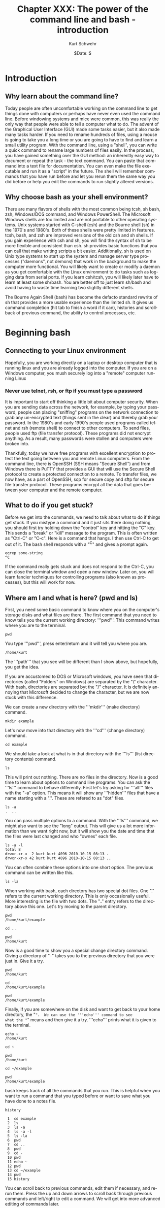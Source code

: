 #+BEGIN_COMMENT
Local Variables:
mode: org
mode: flyspell
mode: auto-fill
End:
#+END_COMMENT

#+STARTUP: showall

#+TITLE:     Chapter XXX: The power of the command line and bash - introduction
#+AUTHOR:    Kurt Schwehr
#+EMAIL:     schwehr@ccom.unh.edu>
#+DATE:      $Date: $
#+DESCRIPTION: Marine Research Data Manipulation and Practices - Databases
#+TEXT:      $Id: kurt-2010.org 13030 2010-01-14 13:33:15Z schwehr $
#+KEYWORDS: 
#+LANGUAGE:  en
#+OPTIONS:   H:3 num:nil toc:t \n:nil @:t ::t |:t ^:t -:t f:t *:t <:t
#+OPTIONS:   TeX:nil LaTeX:nil skip:t d:nil todo:t pri:nil tags:not-in-toc
#+INFOJS_OPT: view:nil toc:nil ltoc:t mouse:underline buttons:0 path:http://orgmode.org/org-info.js
#+EXPORT_SELECT_TAGS: export
#+EXPORT_EXCLUDE_TAGS: noexport
#+LINK_HOME: http://schwehr.org

* Introduction

** Why learn about the command line?

Today people are often uncomfortable working on the command line to
get things done with computers or perhaps have never even used the
command line.  Before windowing systems and mice were common, this was
really the only way that people were able to tell a computer what to do.
The advent of the Graphical User Interface (GUI) made some tasks
easier, but it also made many tasks harder.  If you need to rename
hundreds of files, using a mouse is going to take you a long time or
you are going to have to find and learn a small utility program.  With
the command line, using a "shell", you can write a quick command to
rename large numbers of files easily.  In the process, you have gained
something over the GUI method: an inherently easy way to document or
repeat the task - the text command.  You can paste that command into a
text file for documentation.  You can even make the file executable and
run it as a "script" in the future.  The shell will remember commands
that you have run before and let you rerun them the same way you did
before or help you edit the commands to run slightly altered versions.

** Why choose bash as your shell environment?

There are many flavors of shells with the most common being tcsh, sh
bash, zsh, Windows/DOS command, and Windows PowerShell. The Microsoft
Windows shells are too limited and are not portable to other operating
systems.  Unix systems started with C-shell (csh) and the Bourne shell
(sh) in the 1970's and 1980's. Both of these shells were pretty
limited in features. tcsh, bash, and zsh are improved versions of the
old csh and sh shells. If you gain experience with csh and sh, you
will find the syntax of sh to be more flexible and consistent than
csh. sh provides basic functions that you can call that make writing
scripts a bit easier.  Additionally, sh is used on Unix type systems
to start up the system and manage server type processes ("daemons",
not demons) that work in the background to make the computer more
functional. You will likely want to create or modify a daemon as you
get comfortable with the Linux environment to do tasks such as logging
data from serial ports.  If you learn csh/tcsh, you will likely later
have to learn at least some sh/bash.  You are better off to just learn
sh/bash and avoid having to waste time learning two slightly different
shells.

The Bourne Again Shell (bash) has become the defacto standard rewrite
of sh that provides a more usable experience than the limited sh. It
gives us command completion (hit tab to finish a word if it can),
histories and scrollback of previous command, the ability to control
processes, etc.

* Beginning bash

** Connecting to your Linux environment

Hopefully, you are working directly on a laptop or desktop computer
that is running linux and you are already logged into the computer.
If you are on a Windows computer, you mush securely log into a
"remote" computer running Linux

*** Never use telnet, rsh, or ftp if you must type a password

It is important to start off thinking a little bit about computer
security.  When you are sending data across the network, for example,
by typing your password, people can placing "sniffing" programs on the
network connection to grab any un-encrypted text (things sent in the
clear) and thereby grab your password.  In the 1980's and early 1990's
people used programs called telnet and rsh (remote shell) to connect
to other computers.  To send files, people used ftp (file transfer
protocol).  These programs did not encrypt anything.  As a
result, many passwords were stollen and computers were broken into.

Thankfully, today we have free programs with excellent encryption to
protect the text going between you and remote Linux computers.  From
the command line, there is OpenSSH (SSH means "Secure Shell") and from
Windows there is PuTTY that provides a GUI that will use the Secure
Shell protocol to create a protected connection to a remote.  To
transfer files, we now have, as a part of OpenSSH, scp for secure copy
and sftp for secure file transfer protocol.  These programs encrypt
all the data that goes between your computer and the remote computer.

** What to do if you get stuck?

Before we get into the commands, we need to talk about what to do if
things get stuck.  If you mistype a command and it just sits there
doing nothing, you should first try holding down the "control" key and
hitting the "C" key.  This sends a "break" or "kill" message to the
program.  This is often written as "Ctrl-C" or "C-c".  Here is a
command that hangs.  I then use Ctrl-C to get out of it.  The bash
shell responds with a "^C" and gives a prompt again.

#+BEGIN_EXAMPLE
egrep some-string
^C
#+END_EXAMPLE

If the command really gets stuck and does not respond to the Ctrl-C,
you can close the terminal window and open a new window.  Later on,
you will learn fancier techniques for controlling programs (also known
as processes), but this will work for now.

** Where am I and what is here?  (pwd and ls)

First, you need some basic command to know where you on the computer's
storage disks and what files are there.  The first command that you
need to know tells you the current working directory: '''pwd'''.  This
command writes where you are to the terminal.

#+BEGIN_EXAMPLE
pwd
#+END_EXAMPLE

You type '''pwd''', press enter/return and it will tell you where you
are.  

#+BEGIN_EXAMPLE
/home/kurt
#+END_EXAMPLE

The '''path''' that you see will be different than I show above, but
hopefully, you get the idea.

If you are accustomed to DOS or Microsoft windows, you have seen that
directories (called "Folders" on Windows) are separated by the "\"
character.  With bash, directories are separated byt the "/"
character.  It is definitely annoying that Microsoft decided to change
the character, but we are now stuck with this difference.

We can create a new directory with the '''mkdir''' (make directory)
command.

#+BEGIN_EXAMPLE
mkdir example
#+END_EXAMPLE

Let's now move into that directory with the '''cd''' (change
directory) command.

#+BEGIN_EXAMPLE
cd example
#+END_EXAMPLE

We should take a look at what is in that directory with the '''ls'''
(list directory contents) command.

#+BEGIN_EXAMPLE
ls
#+END_EXAMPLE

This will print out nothing.  There are no files in the directory.
Now is a good time to learn about options to command line programs.
You can ask the '''ls''' command to behave differently.  First let's
try asking for '''all''' files with the "-a" option.  This means it
will show any '''hidden''' files that have a name starting with a ".".
These are refered to as "dot" files. 

#+BEGIN_EXAMPLE
ls -a
.  ..
#+END_EXAMPLE

You can pass multiple options to a command.  With the '''ls'''
command, we might also want to see the "long" output.  This will give
us a lot more information than we want right now, but it will show you
the date and time that the files were last changed and who "ownes"
each file.

#+BEGIN_EXAMPLE
ls -a -l
total 8
drwxr-xr-x  2 kurt kurt 4096 2010-10-15 08:13 .
drwxr-xr-x 42 kurt kurt 4096 2010-10-15 08:13 ..
#+END_EXAMPLE

You can often combine these options into one short option.  The
previous command can be written like this.

#+BEGIN_EXAMPLE
ls -la
#+END_EXAMPLE

When working with bash, each directory has two special dot files.  One
"." refers to the current working directory.  This is only
occasionally useful.  More interesting is the file with two dots.  The
".." entry refers to the directory above this one.  Let's try moving
to the parent directory.

#+BEGIN_EXAMPLE
pwd
/home/kurt/example

cd ..

pwd
/home/kurt
#+END_EXAMPLE

Now is a good time to show you a special change directory command.
Giving a directory of "-" takes you to the previous directory that you
were just in.  Give it a try.

#+BEGIN_EXAMPLE
pwd
/home/kurt

cd -
/home/kurt/example

pwd
/home/kurt/example
#+END_EXAMPLE

Finally, if you are somewhere on the disk and want to get back to your
home directory, the "~".  We can use the '''echo''' command to see
what the "~" means and then give it a try.  '''echo''' prints what it
is given to the terminal.

#+BEGIN_EXAMPLE
echo ~
/home/kurt

cd ~

pwd
/home/kurt

cd ~/example

pwd
/home/kurt/example
#+END_EXAMPLE

bash keeps track of all the commands that you run.  This is helpful
when you want to run a command that you typed before or want to save
what you have done to a notes file.
#+BEGIN_EXAMPLE
history

 1  cd example
 2  ls
 3  ls -a
 4  ls -a -l
 5  ls -la
 6  pwd
 7  cd ..
 8  pwd
 9  cd -
 10 pwd
 11 echo ~
 12 pwd
 13 cd ~/example
 14 pwd
 15 history
#+END_EXAMPLE

You can scroll back to previous commands, edit them if necessary, and
rerun them.  Press the up and down arrows to scroll back through
previous commands and left/right to edit a command.  We will get into
more advanced editing of commands later.

We can also ask the shell to tell us which disks are "mounted" (aka
"attached" or "installed") on the computer with the '''df''' (disk
free) command.  Here is an example from a Linux system.  Windows with
cygwin will look pretty different.  You can also ask it to write out 
the space on the device in a more "human-readable''' format with the
"-h" option.  Note, you will see "non-disk" things on a linux
computer, that

#+BEGIN_EXAMPLE
df 
Filesystem           1K-blocks      Used Available Use% Mounted on
/dev/sda1            237351616  11421400 213873436   6% /

df -h
Filesystem            Size  Used Avail Use% Mounted on
/dev/sda1             227G   11G  204G   6% /
#+END_EXAMPLE

Here is an example from a Linux computer with two 2 terra byte drives
attached.
#+BEGIN_EXAMPLE
df -h
Filesystem            Size  Used Avail Use% Mounted on
/dev/mapper/vg0-root   37G   29G  6.1G  83% /
/dev/sdb1             1.8T   75G  1.7T   5% /data1
/dev/sdc1             1.8T   27G  1.7T   2% /data2
#+END_EXAMPLE

* Find help and documentation for commands

Linux and cygwin have what are called "manual pages" or "man pages"
that describe most commands.  Give it a try.

#+BEGIN_EXAMPLE
man df

DF(1)                              User Commands                             DF(1)

NAME
       df - report file system disk space usage

SYNOPSIS
       df [OPTION]... [FILE]...

DESCRIPTION
       This  manual  page documents the GNU version of df.  df displays the amount
       of disk space available on the file system containing each file name  argu‐
       ment.   If  no  file  name  is  given, the space available on all currently
       mounted file systems is shown.   Disk  space  is  shown  in  1K  blocks  by
       default,  unless  the environment variable POSIXLY_CORRECT is set, in which
       case 512-byte blocks are used.
...
#+END_EXAMPLE

When you are in the man page, you are interacting with a "pager"
program (it's actually a program called '''less''').  You have use the
up and down arrow keys, the space bar, the '''b''' key, '''<''', and
'''>''' to move up and down the manual.  A very important key to know
is '''q''' to quit out of the manual.

You can also search for commands that might help you get a job done.
This is known as "apropos" and you can ask for it with the "-k" option
to man.

#+BEGIN_EXAMPLE
man -k sort

apt-sortpkgs (1)     - Utility to sort package index files
bunzip2 (1)          - a block-sorting file compressor, v1.0.4
bzip2 (1)            - a block-sorting file compressor, v1.0.4
comm (1)             - compare two sorted files line by line
FcFontSetSort (3)    - Add to a font set
FcFontSetSortDestroy (3) - DEPRECATED destroy a font set
FcFontSort (3)       - Return list of matching fonts
sort (1)             - sort lines of text files
sort-dctrl (1)       - sort Debian control files
tsort (1)            - perform topological sort
winop (3blt)         - Perform assorted window operations
#+END_EXAMPLE

On the right, after the dash ("-"), is a description of the command.
On the left is the name of the command.  Entries with a "(1)" after
the name are things you can access from the bash command line.
Entries with a "(2)" or "(3)" are things that are accessible from a
full programming language such as C, perl, python, etc.

* Managing Files

Dealing with large numbers of files can be really painful if you are
not ready for it.  In this section, we will go over how to survive the
process of managing huge numbers of files.  In your research, you will
likely have to submit your data to an archive facility.  An example in
the United States is that government funded multibeam sonar data is
submitted to NGDC.  You will want to make the process easier and be
able to verify that all files have made it into the archive.  The
archiving service may have to rename your files to meet a standard
that they have agreed upon, so you will have to learn how to properly
verify your files.

** Specifying groups of files (pattern matching)

First let's get back to the example directory:

#+BEGIN_EXAMPLE
cd ~/example
#+END_EXAMPLE

Now we can use a command called '''touch''' to create some files.
touch is designed to update the last modified time, but if the file
does not exist, it will create an empty file.  Here we will create
three files.  Many commands can work on many files at the same time.

#+BEGIN_EXAMPLE
touch 1 2 3

ls -l
total 0
-rw-r--r-- 1 kurt kurt 0 2010-10-15 09:39 1
-rw-r--r-- 1 kurt kurt 0 2010-10-15 09:39 2
-rw-r--r-- 1 kurt kurt 0 2010-10-15 09:39 3
#+END_EXAMPLE

We can now try removing the files with the "rm" (remove) command.

#+BEGIN_EXAMPLE
rm 1 2 3
#+END_EXAMPLE

Now, let's create a bunch of files to give ourselves something to work with.

#+BEGIN_EXAMPLE
touch 1 2 3 4 5 6 7 8 9 10 11 12 13 100
#+END_EXAMPLE




We can now start trying out some of the shells abilities to select
groups of files.  This is know in shell terminology as pattern
matching or "glob".  The complete bash manual on matching files is
here.

http://www.gnu.org/software/bash/manual/bash.html#Pattern-Matching

This is a bit of a big topic, but just jump in and over time you will
pick up these tricks.  I will use them throughout the rest of the book
and with repetition, you will start to get the hang of them.

First, the "*" matches anything.  By itself, it will match all the
files.  When combined with text, it will match anything with that
text.  Here are some examples to give you the idea.  In bash, the "#"
character starts a comment on a line.  I will use comments to explain
each entry.

#+BEGIN_EXAMPLE
# all files in a directory (effectively the same a just a plain "ls")
ls *
1  10  100  11  12  13  2  3  4  5  6  7  8  9

# anything starting with "1"
ls 1*
1  10  100  11  12  13

# anything ending with a "0"
ls *0

# anything starting with 1 and ending with a 0
ls 1*0
10  100
#+END_EXAMPLE

The "?" is more specific than the "*".  The "?" matches any
character.  Give it a try.

#+BEGIN_EXAMPLE
# Match anything that has just 1 character
ls ?
1  2  3  4  5  6  7  8  9

# anything with exactly two letters
ls ??
10  11  12  13

# the letter "1" followed by any single character
ls 1?
10  11  12  13
#+END_EXAMPLE

You can get fancier by using square brackets for "[]" specifying sets
of characters or ranges by putting a dash between two characters.
It's best to just see some examples.

#+BEGIN_EXAMPLE
# List files that are one character of the number 2 through 5
ls [2-5]
2  3  4  5

# List files that start with 1 and have a 1 or 3 following.
ls 1[13]
11  13

# Combine the * and [] to ask for any file ending in 1 or 3
ls *[13]
1  11  13  3

# Here we are using a special system directory for an example using a
# range of alphabetical characters (x, y, & z).
# Please do not worry about what these files are
ls /sbin/*[x-z]
/sbin/fsck.minix  /sbin/getty  /sbin/iwspy  /sbin/mkfs.minix  /sbin/pam_tally
#+END_EXAMPLE

** Making commands work together (pipes)

Bash command line programs are frequently designed to be chained
together.  The output from one command can be passed to the next
command, then on to the next command, and so forth.  Each one helps
you change the text a little bit more.  The is one of the features
that makes the command line super powerful.  If your commands get too
crazy, you will want to switch to a more powerful language than bash
such as python.

If we take a look at the list of these files, we will see that they
are coming in an alphabetical type order, not a numeric order.  This
is a good time to introduce the '''sort''' command to get things into
a numerical order.  It's default is to sort the same way as ls, but we
can ask it to sort the files numerically with the "-n" flag.
#+BEGIN_EXAMPLE
ls 
1  10  100  11  12  13  2  3  4  5  6  7  8  9

ls -1
1
10
100
11
12
13
2
3
4
5
6
7
8
9
#+END_EXAMPLE

If we take a look at the list of these files, we will see that they
are coming in an alphabetical type order, not a numeric order.  This
is a good time to introduce the '''sort''' command to get things into
a numerical order.  It's default is to sort the same way as ls, but we
can ask it to sort the files numerically with the "-n" flag.

#+BEGIN_EXAMPLE
ls | sort -n
1
2
3
4
5
6
7
8
9
10
11
12
13
100
#+END_EXAMPLE

Now it is time to get away from the above made up example and use some
real earth science data.  Let's go grab the global catalog of
boreholes that says where the ocean drilling projects gone.  The
command line utility '''curl''' lets you grab data from any ftp or
http url.  The "-O" (capital letter O as in [[http://en.wikipedia.org/wiki/ICAO_spelling_alphabet][Oscar]]) tells curl to use
the same filename as on the remote web server.

#+BEGIN_EXAMPLE
curl -O http://vislab-ccom.unh.edu/~schwehr/Classes/2011/esci895-researchtools/holes.csv

ls -l holes.csv
-rw-r--r-- 1 kurt staff  122677 2010-10-15 10:37 holes.csv
#+END_EXAMPLE

Before we start chaining together programs with pipes to work with
this database, you should take a look at the file in a pager program.
The current best program for this is called '''less'''.  The name is a
little strange in that there was original a program called '''more'''
that was okay, but was replaced by something better and the author
felt that '''less''' is more.  There is also a '''most''' that claims
to be better than less.  Yes, computer programmers make these kinds of
jokes all the time.

#+BEGIN_EXAMPLE
ls -l holes.csv
s -l holes.csv 
-rw-r--r-- 1 kurt kurt 125783 2010-10-15 11:06 holes.csv

less holes.csv
Expedition,Site,Hole,Program,Longitude,Latitude,Water Depth (m),Core Recovered (m)
1,1,,DSDP,-92.1833,25.8583,2827,50
1,2,,DSDP,-92.0587,23.0455,3572,13
1,3,,DSDP,-92.0433,23.03,3747,47
1,4,,DSDP,-73.792,24.478,5319,15
1,4,A,DSDP,-73.792,24.478,5319,5.8
1,5,,DSDP,-73.641,24.7265,5354,6.4
1,5,A,DSDP,-73.641,24.7265,5354,1.8
1,6,,DSDP,-67.6477,30.8398,5124,28
1,6,A,DSDP,-67.6477,30.8398,5124
1,7,,DSDP,-68.2967,30.134,5182,9.8
1,7,A,DSDP,-68.2967,30.134,5182,4.6
2,10,,DSDP,-52.2153,32.8622,4712,77
2,11,,DSDP,-44.7467,29.943,3571,6.1
2,11,A,DSDP,-44.7467,29.9433,3571,6.7
:
#+END_EXAMPLE

Use the arrow keys, space bar, "b", "<", and ">" to move through the
file and examine the contents.  When you are done, press "q".  You
should now have sense of generally what is in the file.  We will now
start digging into the contents of the file with command line programs.

First, let's start by counting lines in the file with the '''wc'''
(word count, not water closet) command.

#+BEGIN_EXAMPLE
wc holes.csv 
  3047   3053 125783 holes.csv
#+END_EXAMPLE

The first column on the left is the number of lines in the file,
followed by the number of words, and finishing with the number of
characters.  Notice that the number of characters is the same as the
size of the file when you did a '''ls'''.

Now we are going to use a program called '''cut''' to try to crag the
"Program" column of the file.  You can see above in the comma
separated value (CSV) formatted data that there is at least a "DSDP",
which is the
[[http://en.wikipedia.org/wiki/Deep_Sea_Drilling_Program][Deep Sea
Drill Program] that ran from 1968 to 1983.  Cut can work a couple
different ways, but here we are going to ask it to work in "field
mode" and tell it that commas (",") are the delimiter (or separator)
between fields.  We do that with a "-d" and the comma character.  We
then specify the number of the field we want.  Looking at the first
line of the file, you can see that "Program" appears in the fourth
position.
#+BEGIN_EXAMPLE
cut -d, -f4 holes.csv
#+END_EXAMPLE

When you run the above command, you will see 3047 lines whiz by on the
screen.  That is not very helpful.  We only want to see how many
unique entry types there are.  The '''uniq''' command removes
duplicates in the lines of text that it receives.

#+BEGIN_EXAMPLE
cut -d, -f4 holes.csv | uniq
Program
DSDP
ODP
IODP
#+END_EXAMPLE
We can see now that there are 3 programs in there and that the CSV
first line that tells us what the fields in there gets lumped in there
with it.

There is a search tool for text that can help us separate apart called
'''egrep'''.  This command has a very powerful syntax for specifying
patters called a "regular expression".  Don't worry about what that
means right now, but I want to you at least see the term.  Right now
we are going to use a very simple pattern that is just the exact text
that we are searching for.  Here is searching for all the DSDP bore holes.
We will give egrep the string that we are looking for followed by the
file we want to search.
#+BEGIN_EXAMPLE
egrep DSDP holes.csv
#+END_EXAMPLE

You will get a lot of lines scrolling by, but they only are the lines
that contain the string DSDP.

Next, let's see how many lines there are for each program.  We can
pass the output of the grep to the word count program we used before.
'''wc''' has an option to only print the number of lines, so we will
add "-l" to the command line.  

The data gets passed from one program to another by a '''pipe'''.
What goes in one side, comes out the other.  A pipe is created by the
vertical bar character: "|".  This might look like to vertical bars on
some keyboards and in the United States is between the return and
delete keys to the right of the "p" key.

#+BEGIN_EXAMPLE
egrep DSDP holes.csv | wc -l
1116

egrep ODP holes.csv | wc -l
1930

egrep IODP holes.csv | wc -l
153
#+END_EXAMPLE

We have a slight problem here in that things are not adding up.  The
string ODP is found in both the ODP and IODP entries.  If we check
things out, the do not add up.  Here I am using the "binary
calculator" to do a little math.  I suspect you can just do this by
hand, but it shows another pipe.

#+BEGIN_EXAMPLE
# The 3 results from the word counts above
echo  "1116 + 1930 + 153" | bc
3199

# That adds up to more than the number of lines in the file@
wc -l holes.csv
3047 holes.csv
#+END_EXAMPLE

We can use the "," that precedes the ODP to help avoid the IODP.

#+BEGIN_EXAMPLE
egrep 'ODP' holes.csv  | wc -l
1930

egrep ',ODP' holes.csv  | wc -l
1777
#+END_EXAMPLE

There are lots of other ways that we could have solved this, but this
way is pretty simple compared to some of the others.

**  Writing results to a file and making a quick plot with Gnuplot

It is always important to get a graphical view of spatial data.  Later
in this chapter, we will start using Google Earth and in a future
chapter, we will load our data into a Geographical Information System
(GIS).  For now, we will draw the locations with [[http://www.gnuplot.info/][Gnuplot]].  This
graphing program is not as flexible as matplotlib that we will cover
in the programming in Python chapters, but it can definitely get the
job done.

Gnuplot works most easily with files that have space delimited rather
than comma delimited text data values.  We need to pull out the
longitude and latitude values from the holes.csv file.  We can start
back with the cut command that we used before.  This time we will give
it two different fields in the csv to print with "-f5-6".  This means
we are asking for fields 5 through 6.  We could also have said
"-f5,6", which would be fields 5 and 6.

#+BEGIN_EXAMPLE
cut -d, -f5-6 holes.csv
#+END_EXAMPLE

While working on preparing the commands, we can use the '''head'''
command to print just the first few lines of the results.  This keeps
our last command from scrolling off the screen.  We could always use
the up arrow or '''history''' to see the previous command, but it is
annoying to have several thousand lines that keep scrolling across the
screen.

#+BEGIN_EXAMPLE
cut -d, -f5-6 holes.csv | head
Longitude,Latitude
-92.1833,25.8583
-92.0587,23.0455
-92.0433,23.03
-73.792,24.478
-73.792,24.478
-73.641,24.7265
-73.641,24.7265
-67.6477,30.8398
-67.6477,30.8398
#+END_EXAMPLE

Gnuplot will get confused by the "Longitude,Latitude" strings on the
first line.  We can get rid of this line with the egrep command.
Normally, egrep returns the lines that match, be we can ask it to
return all lines that do not match by giving it the inverse option of
"-v".  We then give it string "Longitude" to match and it returns all
lines that do not match.

#+BEGIN_EXAMPLE
egrep -v Longitude holes.csv | cut -d, -f5-6 | head
-92.1833,25.8583
-92.0587,23.0455
-92.0433,23.03
-73.792,24.478
-73.792,24.478
-73.641,24.7265
-73.641,24.7265
-67.6477,30.8398
-67.6477,30.8398
-68.2967,30.134
#+END_EXAMPLE

The output above is pretty close to being usable, but we have a ","
characters between each longitude and latitude.  We can use the
'''tr''' (translate) command to exchange the "," for a " " (space).
Make sure to place the '''tr''' after the '''cut''' command or cut
will not be able to tell the comma separated fields apart.

#+BEGIN_EXAMPLE
egrep -v Longitude holes.csv | cut -d, -f5-6 | tr "," " " | head
-92.1833 25.8583
-92.0587 23.0455
-92.0433 23.03
-73.792 24.478
-73.792 24.478
-73.641 24.7265
-73.641 24.7265
-67.6477 30.8398
-67.6477 30.8398
-68.2967 30.134
#+END_EXAMPLE

This is the format that we need for Gnuplot, but we need the longitude
and latitude lines saved to a file.  The ">" (great than character)
"redirects" the output from the last program in the chain of pipes to
a file that is named after the ">".  Be warned that ">" will overwrite
a previous file with the same name if one existed.  First, try a
simpler example to see ">" in action.  Here, I also use the '''cat'''
(concatenate and print files) command to dump the contents of the
"listing" file to the terminal.  '''cat''' is much simpler than
'''less''', but if a file is very long or you are not sure how long
the file is, you are better off using '''less'''.

#+BEGIN_EXAMPLE
ls > listing

# You output may be different depending on the files you have in your
# current directory
cat listing
1
2
3
holes.csv
listing
#+END_EXAMPLE

Now that you know how to redirect the output to a file, send the
results of the chain of pipes consisting of '''egrep''', '''cut''',
and '''tr''' to the file "xy.dat".

#+BEGIN_EXAMPLE
egrep -v Longitude holes.csv | cut -d, -f5-6 | tr "," " " > xy.dat

head xy.dat
-92.1833 25.8583
-92.0587 23.0455
-92.0433 23.03
-73.792 24.478
-73.792 24.478
-73.641 24.7265
-73.641 24.7265
-67.6477 30.8398
-67.6477 30.8398
-68.2967 30.134
#+END_EXAMPLE

It is time to give Gnuplot a quick try.  This does not give you much
of a sense of what Gnuplot can do, but we can at least look at the
locations of the cores.

#+BEGIN_EXAMPLE
gnuplot
plot 'xy.dat'
# There should be a plot of the data on your screen.
quit
#+END_EXAMPLE

You can see examples of the wide range of plots that can be made with
Gnuplot here:

http://www.gnuplot.info/screenshots/

** Inspecting the contents of binary files

Often times, files are not ascii text, but non-human readable binary.
Binary files are usually much smaller for the same data and are much
faster to work with.  The drawback is that it is harder for shell
programs to work with the data contained in a file.  Here, we will
take a short look at what can sometimes be done without writing any
software.  This is not as powerful as writing a program that can
understand all the bytes in a file, but it is sometimes enough for a
particular need.  We will start with a Simrad/Kongsberg EM122A
multibeam sonar file from the USCGC Healy's checkout cruise.  (Data
courtesy Dale Chayes / Jonathan Beaudoin).

As this file is larger than the holes.csv file that we used before, I
have compressed the file with the bzip2 command.  You will need to
uncompress the file with bunzip2 before using it.

#+BEGIN_EXAMPLE
curl -O http://vislab-ccom.unh.edu/~schwehr/Classes/2011/esci895-researchtools/0034_20100604_005123_Healy.all.bz2

# The -h option for ls gives a "human readable" file size.
ls -lh 0034_20100604_005123_Healy.all.bz2 
-rw-r--r--  1 kurt  staff   5.2M Oct 15 13:57 0034_20100604_005123_Healy.all.bz2

bunzip2 0034_20100604_005123_Healy.all.bz2 

ls -lh 0034_20100604_005123_Healy.all     
-rw-r--r--  1 kurt  staff    11M Oct 15 13:57 0034_20100604_005123_Healy.all
#+END_EXAMPLE

You should also get a couple other files to work with in this
section.  The focus will be on multibeam, but it is good to have these
for our next command.

#+BEGIN_EXAMPLE
curl -O http://mgds.ldeo.columbia.edu/healy/reports/aloftcon/2010/20101009-1801.jpeg
curl -O http://schwehr.org/blog/attachments/2010-03/sons-2010-usgs-gnis.png
curl -O http://schwehr.org/blog/attachments/2006-11/CoreSheetBlank-v2.pdf
curl -O http://schwehr.org/blog/attachments/2010-03/weather-try1-georss.xml
curl -O http://schwehr.org/blog/attachments/2005-10/cracks-wireout-angle-fit.gif
curl -O http://vislab-ccom.unh.edu/~schwehr/TTN136B/Data/hysweep/TN136HS.308.bz2
bunzip2 TN136HS.308.bz2
curl -O http://vislab-ccom.unh.edu/~schwehr/Classes/2011/esci895-researchtools/examples/terrain.grd
#+END_EXAMPLE

Now we have a collection of different file types with some being
binary and some being ascii.  You can now use the command line program
called '''file''' to see if it can identify the type of each file.  It
does not look too deep into the contents of each file, so it sometimes
gets things wrong, but it is a start.  One important note:  It does
not use the extension after the "." to figure out file type.  People
can rename files to whatever they like and using the file extension
can be trouble.

#+BEGIN_EXAMPLE
file *
0034_20100604_005123_Healy.all: data
1:                              empty
20101009-1801.jpeg:             JPEG image data, JFIF standard 1.01
CoreSheetBlank-v2.pdf:          PDF document, version 1.4
TN136HS.308:                    ASCII text
cracks-wireout-angle-fit.gif:   GIF image data, version 87a, 640 x 480
holes.csv:                      ASCII text
listing:                        ASCII text
sons-2010-usgs-gnis.png:        PNG image, 600 x 296, 8-bit/color RGB, non-interlaced
terrain.grd:                    NetCDF Data Format data
weather-try1-georss.xml:        XML document text
xy.dat:                         ASCII text
#+END_EXAMPLE

You can see that the 0034_20100604_005123_Healy.all EM122 multibeam file
came up just as "data", while "TN136HS.308" Hydrosweep file came up as
"ASCII text".  Let's compare these two files using less.  Press "y"
when it asks you if you want to "See it anyway?".  Then press "q" to quit.
Using '''cat''' with binary data will likely really mess up your
terminal window.  The window might interpret some of the strange
characters going by as special control characters.

#+BEGIN_EXAMPLE
less 0034_20100604_005123_Healy.all 
"0034_20100604_005123_Healy.all" may be a binary file.  See it anyway? 

<F4>^B^@^@^BIz^@<FC><B5>2^A<B8>^N/^@"^@j^@^@^@WLZ=0.53,SMH=106,S1X=-18.40,S1Y=-1
.91,S1Z=8.92,S1H=0.00,S1P=-0.02,S1R=-0.01,S1S=1,S2X=-7.66,S2Y=0.00,S2Z=9.02,S2H=
0.02,S2P=-0.14,S2R=0.02,S2S=2,GO1=0.00,TSV=1.1.1 080617,RSV=1.1.1080425,BSV=2.2.
3 090702,PSV=1.1.9 100410,DSV=3.1.1 060110,DDS=3.4.9 070328,P1M=1,P1T=1,P1Q=1,P1
X=0.00,P1Y=0.00,P1Z=0.00,P1D=0.000,P1G=WGS84,P2M=0,P2T=0,P2Q=1,P2X=0.00,P2Y=0.00
,P2Z=0.00,P2D=0.000,P2G=WGS84,P3M=0,P3T=0,P3Q=1,P3X=0.00,P3Y=0.00,P3Z=0.00,P3D=0
.000,P3G=WGS84,P3S=1,MSX=0.00,MSY=0.00,MSZ=0.00,MRP=RP,MSD=0,MSR=-0.15,MSP=0.15,
MSG=0.00,NSX=0.00,NSY=0.00,NSZ=0.00,NRP=RP,NSD=0,NSR=0.00,NSP=0.00,NSG=0.00,MAS=
1.000,GCG=0.00,APS=0,AHS=2,ARO=2,AHE=2,CLS=1,CLO=0,VSN=1,VSE=2,VSI=192.168.10.54
,VSM=255.255.255.0,VSU=5602,SID=HLY10TC_survey1_2010-06-03,^@^C<U+052D>4^@^@^@
^BRz^@<FC><B5>2^A<B8>^N/^@^C?j^@^@^@^@^@<93>^N<C4>       p^Ww^@^P'
^@^@^TP^@^F^@ N^CA<86>A N^@^@^Q^C`      4^@^@^@^BRz^@<FC><B5>2^A<B8>^N/^@^C?j^@
^@^@^@^@<93>^N<C4>       p^Ww^@^P'
^@^@^TP^@^F^@ N^CA<86>A N^@^@^Q^C`      4^@^@^@^BRz^@<FC><B5>2^A<B8>^N/^@^C?j^@
^@^@^@^@<93>^N<C4>       p^Ww^@^P'

less TN136HS.308

ERGNMESS
-124.4324645 +41.058044420011104031924  19924168.3     +4.8     +1.4B -.60001  466.7 .10 1
29 123 247 373 497 623 752 879101211431279141515551695184019902139230124612623279029523146331135133730394441604383   0
29467146774688467646744690468047014696   0470947164717472247314730474947524753475247354759473147454769477447714765   0
29 124 247 371 497 620 747 873 99811261260138815211652179419372076222323722527268928393006316633433554373239274139   0
294647464546514665464146484643462746234632461746094593460046034587458345764574457645504545452145134541451545024497   0
ERGNSLZT
-124.4324645 +41.058044420011104031924168.3166.8     +4.8  +.89 -.6 +1.60061620.0010
2906170618062106200622062706280634063806290649065506610668067706850696070607160727073607520762077907980817083508540000
2906130614061606190618062106230624062806330636064006440651065906640672068006890700070707180727074007600772078708050867
168.2168.2168.2168.3168.3168.3168.3168.3168.2168.2168.2
ERGNAMPL
-124.4324645 +41.058044420011104031924M229226229030103432401000045808094149992 +2.70884001
22223333290510510470780220320480620420300800450680660680661191671411561401301511
#+END_EXAMPLE

The second file, TN136HS.308, while strange, is all numbers and
readable codes.  This file contains just readable text.

For 0034_20100604_005123_Healy.all, notice the "^B", "^@", "^A", and
so forth.  These are '''less''' trying to give you a printable version
of binary data.  However, it does look like there is some human
readable [[http://en.wikipedia.org/wiki/ASCII][ASCII]] text in the file.  ASCII is now the most common
character set for text on the command line.  You might be familar with
Unicode, but we can ignore that for working with the shell.  There is 
man page for ASCII.  Each byte in a file is a number that represents a
character.  Not all code are characters that can be directly display.
For example, number 7 will make a terminal put out a beep sound.

#+BEGIN_EXAMPLE
ASCII(7)             BSD Miscellaneous Information Manual             ASCII(7)

NAME
     ascii -- octal, hexadecimal and decimal ASCII character sets

DESCRIPTION
     The octal set:

     000 nul  001 soh  002 stx  003 etx  004 eot  005 enq  006 ack  007 bel
     010 bs   011 ht   012 nl   013 vt   014 np   015 cr   016 so   017 si
     020 dle  021 dc1  022 dc2  023 dc3  024 dc4  025 nak  026 syn  027 etb
     030 can  031 em   032 sub  033 esc  034 fs   035 gs   036 rs   037 us
     040 sp   041  !   042  "   043  #   044  $   045  %   046  &   047  '
     050  (   051  )   052  *   053  +   054  ,   055  -   056  .   057  /
     060  0   061  1   062  2   063  3   064  4   065  5   066  6   067  7
     070  8   071  9   072  :   073  ;   074  <   075  =   076  >   077  ?
     100  @   101  A   102  B   103  C   104  D   105  E   106  F   107  G
...
#+END_EXAMPLE

Thankfully, there is a program on the command line called
'''strings''' that tries to find all the human readable text in a
binary file.  It finds all sequences of printable characters that are
4 characters or longer.  Give it a try.

#+BEGIN_EXAMPLE
strings 0034_20100604_005123_Healy.all | head
WLZ=0.53,SMH=106,S1X=-18.40,S1Y=-1.91,S1Z=8.92,S1H=0.00,S1P=-0.02,S1R=-0.01,S1S=
1,S2X=-7.66,S2Y=0.00,S2Z=9.02,S2H=0.02,S2P=-0.14,S2R=0.02,S2S=2,GO1=0.00,TSV=1.1
.1 080617,RSV=1.1.1 080425,BSV=2.2.3 090702,PSV=1.1.9 100410,DSV=3.1.1 060110,DD
S=3.4.9 070328,P1M=1,P1T=1,P1Q=1,P1X=0.00,P1Y=0.00,P1Z=0.00,P1D=0.000,P1G=WGS84,
P2M=0,P2T=0,P2Q=1,P2X=0.00,P2Y=0.00,P2Z=0.00,P2D=0.000,P2G=WGS84,P3M=0,P3T=0,P3Q
=1,P3X=0.00,P3Y=0.00,P3Z=0.00,P3D=0.000,P3G=WGS84,P3S=1,MSX=0.00,MSY=0.00,MSZ=0.
00,MRP=RP,MSD=0,MSR=-0.15,MSP=0.15,MSG=0.00,NSX=0.00,NSY=0.00,NSZ=0.00,NRP=RP,NS
D=0,NSR=0.00,NSP=0.00,NSG=0.00,MAS=1.000,GCG=0.00,APS=0,AHS=2,ARO=2,AHE=2,CLS=1,
CLO=0,VSN=1,VSE=2,VSI=192.168.10.54,VSM=255.255.255.0,VSU=5602,SID=HLY10TC_surve
y1_2010-06-03,
$GRPg
[A:@3*X
}Mpv@
$GRPg
(_A:@
Aqv@
GINGGA,005124.508,2615.32662,N,15924.40376,W,2,07,1.0,3.83,M,,,2,0260*07
@5Fo
&54<
#+END_EXAMPLE

Sometimes we get unlucky and '''strings''' finds data that by chance
happens to have 4 or more characters in a row.  However, we are seeing
important parts of the multibeam file that we can read without writing
software that understands the binary format of Kongsberg multibeam
files.  The string starting with "WLZ" is the setup parameters for the
multibeam and the ship.  We will ignore that part.  The 3rd line from
the bottom contains the string "GGA".  This is an ASCII [[http://en.wikipedia.org/wiki/NMEA_0183][NMEA 0183]]
string from the ships Global Position System (GPS) containing the
position of the ship at that time.  We can combine '''strings''' with
an '''egrep''' to see some of the position information in the sonar
log file.

#+BEGIN_EXAMPLE
strings 0034_20100604_005123_Healy.all | egrep GGA | head
GINGGA,005124.508,2615.32662,N,15924.40376,W,2,07,1.0,3.83,M,,,2,0260*07
GINGGA,005125.508,2615.32959,N,15924.40381,W,2,07,1.0,3.77,M,,,3,0260*03
GINGGA,005126.508,2615.33258,N,15924.40389,W,2,07,1.0,3.72,M,,,4,0260*01
GINGGA,005127.508,2615.33558,N,15924.40399,W,2,07,1.0,3.69,M,,,1,0260*09
GINGGA,005128.508,2615.33858,N,15924.40406,W,2,07,1.0,3.70,M,,,2,0260*01
GINGGA,005129.508,2615.34155,N,15924.40406,W,2,07,1.0,3.78,M,,,4,0260*0D
GINGGA,005130.508,2615.34448,N,15924.40400,W,2,07,1.0,3.76,M,,,5,0260*05
GINGGA,005131.508,2615.34739,N,15924.40393,W,2,07,1.0,3.57,M,,,3,0260*09
GINGGA,005132.508,2615.35032,N,15924.40390,W,2,07,1.0,3.36,M,,,1,0260*01
GINGGA,005133.507,2615.35324,N,15924.40389,W,2,07,1.0,3.26,M,,,2,0260*01
#+END_EXAMPLE
 
Here is the format for a GGA message taken from the GPSD [[http://gpsd.berlios.de/NMEA.txt][AIVDM.txt]] 
document that describes many of the NMEA strings in use.

#+BEGIN_EXAMPLE
$--GGA,hhmmss.ss,llll.ll,a,yyyyy.yy,a,x,xx,x.x,x.x,M,x.x,M,x.x,xxxx*hh
#+END_EXAMPLE

The "llll.ll" is the latidude and "yyyyy.yy" is the longitude.  We can
start to split out the position messages using '''cut'''.  First we
will use '''egrep''' and '''cut''' to put all the "GGA" string's
position text in a file called "position.raw."  Note that I
will use head with a number of lines to return to shorten up the
examples here with a "-5" for five lines.

#+BEGIN_EXAMPLE
strings 0034_20100604_005123_Healy.all | egrep GGA | cut -d, -f3-6 > position.raw
head -5 position.raw
2615.32662,N,15924.40376,W
2615.32959,N,15924.40381,W
2615.33258,N,15924.40389,W
2615.33558,N,15924.40399,W
2615.33858,N,15924.40406,W
2615.34155,N,15924.40406,W
2615.34448,N,15924.40400,W
2615.34739,N,15924.40393,W
2615.35032,N,15924.40390,W
2615.35324,N,15924.40389,W
#+END_EXAMPLE

The next task is to try to convert the position strings into decimal
degrees longitude and degrees.  What you see here is evidence that we
are starting to push the shell into tasks where it is not well
suited.  This kind of task is much easier in '''python'''.

First, let's start by trying to reconstruct the decimal latitude.  The
first 2 characters in each line of "position.raw" are the degrees of
latitude.  We can pick them off using '''cut''' but instead of
separating fields with the "-d," as we did before, we can tell cut
exactly which range of characters we want to include by giving it
"-c1-2".  The means to return from position 1 to position 2.  Because
position 1 is the beginning of the line, we can leave it off and cut
will take that as "start from the beginning of the line."  

#+BEGIN_EXAMPLE
cut -c-2 position.raw > lat.deg

head -5 lat.deg
26
26
26
26
26
#+END_EXAMPLE

We can now grab the decimal minutes that are in positions 3-10 and
store them in a file called "lat.min".

#+BEGIN_EXAMPLE
cut -c3-10 position.raw > lat.min

head -5 lat.min_decimal
15.32662
15.32959
15.33258
15.33558
15.33858
#+END_EXAMPLE

Now we have two files: "lat.deg" and "lat.min".  We need to combine
these two files into a singe file with multiple columns so that we can
do some math in a moment.  The '''paste''' command takes the a line
for each file given and combines them all together, but separates them
with a tab character.

#+BEGIN_EXAMPLE
paste lat.deg lat.min | head -5

26	15.32662
26	15.32959
26	15.33258
26	15.33558
26	15.33858
#+END_EXAMPLE

We can now use a text processing lanuage called '''awk''' to do some
math with these columns.  We must divide the second column by 60 to
convert from minutes to degrees and add it together with the first
column.  '''awk''' refers to each column with a "$" followed by a number.

#+BEGIN_EXAMPLE
paste lat.deg lat.min_decimal  | awk '{print $1 + $2/60.}' | head -5
26.2554
26.2555
26.2555
26.2556
26.2556
#+END_EXAMPLE

We can now save that result to a "lat" file.

#+BEGIN_EXAMPLE
paste lat.deg lat.min | awk '{print $1 + $2/60.}' > lat
#+END_EXAMPLE

We can do the same to the longitude.  One twist with this dataset is
that we are in the western hemisphere and need to change the sign on
the longitude.  We will force the longitude to be negative.

#+BEGIN_EXAMPLE
cut -c14-16 position.raw > lon.deg
cut -c17-24 position.raw > lon.min
paste lon.deg lon.min | awk '{print -($1 + $2/60.) }' > lon

head -5 lon
-159.407
-159.407
-159.407
-159.407
-159.407
#+END_EXAMPLE

We now need to combine the longitude and latitude numbers and plot
them with Gnuplot.  The results of the plot are not great as awk is
not great at handling floating point numbers - giving us rounding
errors and the ship was heading north for this time period.  I am
going to use '''printf''' instead of print inside of the awk to ask
for more precision.  Don't worry about the details, but it is asking
awk to print 5 decimal places.  While '''awk''' is a complete
programming language, we will cover how to do this kind of
thing in python and encourage you to avoid '''awk''' if at all
possible.

#+BEGIN_EXAMPLE
# This new awk line works... "trust me"
paste lat.deg lat.min | awk '{ printf "%.5f\n",   $1 + $2/60.  }' > lat
paste lon.deg lon.min | awk '{ printf "%.5f\n", -($1 + $2/60.) }' > lon

head -5 lon
-159.40673
-159.40673
-159.40673
-159.40673
-159.40673

paste lon lat > position.xy

head -5 position.xy
-159.40673	26.25544
-159.40673	26.25549
-159.40673	26.25554
-159.40673	26.25559
-159.40673	26.25564

gnuplot
plot 'position.xy'
quit
#+END_EXAMPLE

** A first use of Google Earth!

Now for the fun part!  It's time to get this ship track on a globe.  I
will not example the Google Earth KML format beyond telling you that
if you put some text in front of your points, the right text after
your points and have one point per line with "x,y", Google Earth will
draw your ship track on the map.

We now need to convert the tabs in the "position.xy" file to commas
and glue everything together.  We can again use the '''tr''' command,
but there are two twists.  First, the '''tr''' command does not take a
file name.  It only reads from what you type into it or from another
program via a pipe.  We will use '''cat''' to send the contents of the
"position.xy" file into '''tr'''.  The next hurdle is how to specify
the tab character.  The trick is to use single quotes around a special
character combination.  The '\t' means one tab character.

#+BEGIN_EXAMPLE
cat position.xy | tr '\t' ',' > position.csv
head -5 position.csv
-159.40673,26.25544
-159.40673,26.25549
-159.40673,26.25554
-159.40673,26.25559
-159.40673,26.25564
#+END_EXAMPLE

Get the header and footer text for the KML line format:

#+BEGIN_EXAMPLE
curl -O http://vislab-ccom.unh.edu/~schwehr/Classes/2011/esci895-researchtools/google-earth-line-start.kml
curl -O http://vislab-ccom.unh.edu/~schwehr/Classes/2011/esci895-researchtools/google-earth-line-end.kml
#+END_EXAMPLE

You can use cat to glue multiple files together end-to-end.

#+BEGIN_EXAMPLE
cat google-earth-line-start.kml position.csv google-earth-line-end.kml > position.kml
#+END_EXAMPLE

You might want to take a look at the "position.kml" file that you
created using the '''less''' program.

Now open the "position.kml" file in Google Earth.  If you are working
on a Macintosh computer, you can use this command to open the file in
Google Earth.

#+BEGIN_EXAMPLE
open position.kml
#+END_EXAMPLE

** Variables and looping

FIX: write this section using a number of images from http://mgds.ldeo.columbia.edu/healy/reports/aloftcon/

** Jobs control - running things in the background

FIX: write about &, bg, fg, jobs, kill, ps

** Making a bash script file that you can run

FIX: write

** Checksums

FIX: write

- What types of checksums are there and how are they different?
  cryptographic hash (md5/sha), bytewise checksum, xor. 
- Why is md5 the current standard for file checksums?

* What did we cover in this chapter?

* Additional resources

- http://www.gnu.org/software/bash/manual/
- http://tldp.org/LDP/abs/html/
- http://www.digilife.be/quickreferences/QRC/Bash%20Quick%20Reference.pdf
